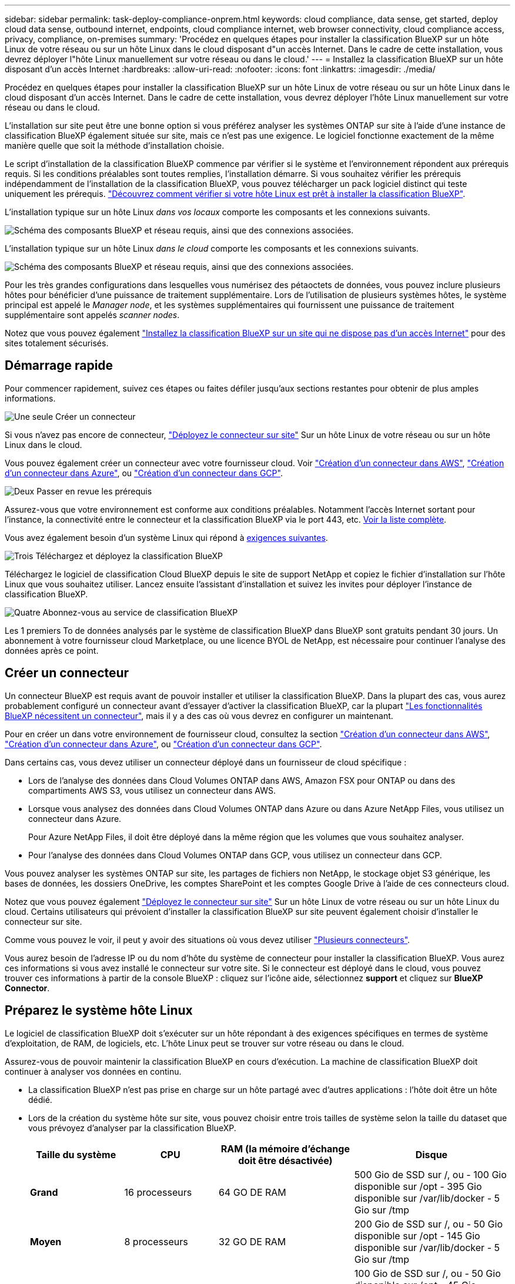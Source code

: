 ---
sidebar: sidebar 
permalink: task-deploy-compliance-onprem.html 
keywords: cloud compliance, data sense, get started, deploy cloud data sense, outbound internet, endpoints, cloud compliance internet, web browser connectivity, cloud compliance access, privacy, compliance, on-premises 
summary: 'Procédez en quelques étapes pour installer la classification BlueXP sur un hôte Linux de votre réseau ou sur un hôte Linux dans le cloud disposant d"un accès Internet. Dans le cadre de cette installation, vous devrez déployer l"hôte Linux manuellement sur votre réseau ou dans le cloud.' 
---
= Installez la classification BlueXP sur un hôte disposant d'un accès Internet
:hardbreaks:
:allow-uri-read: 
:nofooter: 
:icons: font
:linkattrs: 
:imagesdir: ./media/


[role="lead"]
Procédez en quelques étapes pour installer la classification BlueXP sur un hôte Linux de votre réseau ou sur un hôte Linux dans le cloud disposant d'un accès Internet. Dans le cadre de cette installation, vous devrez déployer l'hôte Linux manuellement sur votre réseau ou dans le cloud.

L'installation sur site peut être une bonne option si vous préférez analyser les systèmes ONTAP sur site à l'aide d'une instance de classification BlueXP également située sur site, mais ce n'est pas une exigence. Le logiciel fonctionne exactement de la même manière quelle que soit la méthode d'installation choisie.

Le script d'installation de la classification BlueXP commence par vérifier si le système et l'environnement répondent aux prérequis requis. Si les conditions préalables sont toutes remplies, l'installation démarre. Si vous souhaitez vérifier les prérequis indépendamment de l'installation de la classification BlueXP, vous pouvez télécharger un pack logiciel distinct qui teste uniquement les prérequis. link:task-test-linux-system.html["Découvrez comment vérifier si votre hôte Linux est prêt à installer la classification BlueXP"].

L'installation typique sur un hôte Linux _dans vos locaux_ comporte les composants et les connexions suivants.

image:diagram_deploy_onprem_overview.png["Schéma des composants BlueXP et réseau requis, ainsi que des connexions associées."]

L'installation typique sur un hôte Linux _dans le cloud_ comporte les composants et les connexions suivants.

image:diagram_deploy_onprem_cloud_instance.png["Schéma des composants BlueXP et réseau requis, ainsi que des connexions associées."]

Pour les très grandes configurations dans lesquelles vous numérisez des pétaoctets de données, vous pouvez inclure plusieurs hôtes pour bénéficier d'une puissance de traitement supplémentaire. Lors de l'utilisation de plusieurs systèmes hôtes, le système principal est appelé le _Manager node_, et les systèmes supplémentaires qui fournissent une puissance de traitement supplémentaire sont appelés _scanner nodes_.

Notez que vous pouvez également link:task-deploy-compliance-dark-site.html["Installez la classification BlueXP sur un site qui ne dispose pas d'un accès Internet"] pour des sites totalement sécurisés.



== Démarrage rapide

Pour commencer rapidement, suivez ces étapes ou faites défiler jusqu'aux sections restantes pour obtenir de plus amples informations.

.image:https://raw.githubusercontent.com/NetAppDocs/common/main/media/number-1.png["Une seule"] Créer un connecteur
[role="quick-margin-para"]
Si vous n'avez pas encore de connecteur, https://docs.netapp.com/us-en/bluexp-setup-admin/task-quick-start-connector-on-prem.html["Déployez le connecteur sur site"^] Sur un hôte Linux de votre réseau ou sur un hôte Linux dans le cloud.

[role="quick-margin-para"]
Vous pouvez également créer un connecteur avec votre fournisseur cloud. Voir https://docs.netapp.com/us-en/bluexp-setup-admin/task-quick-start-connector-aws.html["Création d'un connecteur dans AWS"^], https://docs.netapp.com/us-en/bluexp-setup-admin/task-quick-start-connector-azure.html["Création d'un connecteur dans Azure"^], ou https://docs.netapp.com/us-en/bluexp-setup-admin/task-quick-start-connector-google.html["Création d'un connecteur dans GCP"^].

.image:https://raw.githubusercontent.com/NetAppDocs/common/main/media/number-2.png["Deux"] Passer en revue les prérequis
[role="quick-margin-para"]
Assurez-vous que votre environnement est conforme aux conditions préalables. Notamment l'accès Internet sortant pour l'instance, la connectivité entre le connecteur et la classification BlueXP via le port 443, etc. <<Assurez un accès Internet sortant à partir de la classification BlueXP,Voir la liste complète>>.

[role="quick-margin-para"]
Vous avez également besoin d'un système Linux qui répond à <<Préparez le système hôte Linux,exigences suivantes>>.

.image:https://raw.githubusercontent.com/NetAppDocs/common/main/media/number-3.png["Trois"] Téléchargez et déployez la classification BlueXP
[role="quick-margin-para"]
Téléchargez le logiciel de classification Cloud BlueXP depuis le site de support NetApp et copiez le fichier d'installation sur l'hôte Linux que vous souhaitez utiliser. Lancez ensuite l'assistant d'installation et suivez les invites pour déployer l'instance de classification BlueXP.

.image:https://raw.githubusercontent.com/NetAppDocs/common/main/media/number-4.png["Quatre"] Abonnez-vous au service de classification BlueXP
[role="quick-margin-para"]
Les 1 premiers To de données analysés par le système de classification BlueXP dans BlueXP sont gratuits pendant 30 jours. Un abonnement à votre fournisseur cloud Marketplace, ou une licence BYOL de NetApp, est nécessaire pour continuer l'analyse des données après ce point.



== Créer un connecteur

Un connecteur BlueXP est requis avant de pouvoir installer et utiliser la classification BlueXP. Dans la plupart des cas, vous aurez probablement configuré un connecteur avant d'essayer d'activer la classification BlueXP, car la plupart https://docs.netapp.com/us-en/bluexp-setup-admin/concept-connectors.html#when-a-connector-is-required["Les fonctionnalités BlueXP nécessitent un connecteur"], mais il y a des cas où vous devrez en configurer un maintenant.

Pour en créer un dans votre environnement de fournisseur cloud, consultez la section https://docs.netapp.com/us-en/bluexp-setup-admin/task-quick-start-connector-aws.html["Création d'un connecteur dans AWS"^], https://docs.netapp.com/us-en/bluexp-setup-admin/task-quick-start-connector-azure.html["Création d'un connecteur dans Azure"^], ou https://docs.netapp.com/us-en/bluexp-setup-admin/task-quick-start-connector-google.html["Création d'un connecteur dans GCP"^].

Dans certains cas, vous devez utiliser un connecteur déployé dans un fournisseur de cloud spécifique :

* Lors de l'analyse des données dans Cloud Volumes ONTAP dans AWS, Amazon FSX pour ONTAP ou dans des compartiments AWS S3, vous utilisez un connecteur dans AWS.
* Lorsque vous analysez des données dans Cloud Volumes ONTAP dans Azure ou dans Azure NetApp Files, vous utilisez un connecteur dans Azure.
+
Pour Azure NetApp Files, il doit être déployé dans la même région que les volumes que vous souhaitez analyser.

* Pour l'analyse des données dans Cloud Volumes ONTAP dans GCP, vous utilisez un connecteur dans GCP.


Vous pouvez analyser les systèmes ONTAP sur site, les partages de fichiers non NetApp, le stockage objet S3 générique, les bases de données, les dossiers OneDrive, les comptes SharePoint et les comptes Google Drive à l'aide de ces connecteurs cloud.

Notez que vous pouvez également https://docs.netapp.com/us-en/bluexp-setup-admin/task-quick-start-connector-on-prem.html["Déployez le connecteur sur site"^] Sur un hôte Linux de votre réseau ou sur un hôte Linux du cloud. Certains utilisateurs qui prévoient d'installer la classification BlueXP sur site peuvent également choisir d'installer le connecteur sur site.

Comme vous pouvez le voir, il peut y avoir des situations où vous devez utiliser https://docs.netapp.com/us-en/bluexp-setup-admin/concept-connectors.html#multiple-connectors["Plusieurs connecteurs"].

Vous aurez besoin de l'adresse IP ou du nom d'hôte du système de connecteur pour installer la classification BlueXP. Vous aurez ces informations si vous avez installé le connecteur sur votre site. Si le connecteur est déployé dans le cloud, vous pouvez trouver ces informations à partir de la console BlueXP : cliquez sur l'icône aide, sélectionnez *support* et cliquez sur *BlueXP Connector*.



== Préparez le système hôte Linux

Le logiciel de classification BlueXP doit s'exécuter sur un hôte répondant à des exigences spécifiques en termes de système d'exploitation, de RAM, de logiciels, etc. L'hôte Linux peut se trouver sur votre réseau ou dans le cloud.

Assurez-vous de pouvoir maintenir la classification BlueXP en cours d'exécution. La machine de classification BlueXP doit continuer à analyser vos données en continu.

* La classification BlueXP n'est pas prise en charge sur un hôte partagé avec d'autres applications : l'hôte doit être un hôte dédié.
* Lors de la création du système hôte sur site, vous pouvez choisir entre trois tailles de système selon la taille du dataset que vous prévoyez d'analyser par la classification BlueXP.
+
[cols="18,18,26,30"]
|===
| Taille du système | CPU | RAM (la mémoire d'échange doit être désactivée) | Disque 


| *Grand* | 16 processeurs | 64 GO DE RAM | 500 Gio de SSD sur /, ou
- 100 Gio disponible sur /opt
- 395 Gio disponible sur /var/lib/docker
- 5 Gio sur /tmp 


| *Moyen* | 8 processeurs | 32 GO DE RAM | 200 Gio de SSD sur /, ou
- 50 Gio disponible sur /opt
- 145 Gio disponible sur /var/lib/docker
- 5 Gio sur /tmp 


| *Petit* | 8 processeurs | 16 GO DE RAM | 100 Gio de SSD sur /, ou
- 50 Gio disponible sur /opt
- 45 Gio disponible sur /var/lib/docker
- 5 Gio sur /tmp 
|===
+
Notez qu'il existe des limites lors de l'utilisation de ces systèmes plus petits. Voir link:concept-cloud-compliance.html#using-a-smaller-instance-type["Utilisation d'un type d'instance plus petit"] pour plus d'informations.

* Lors du déploiement d'une instance de calcul dans le cloud pour votre installation de classification BlueXP, nous vous recommandons de opter pour un système qui répond à la configuration requise pour les « grands » systèmes ci-dessus :
+
** *Type d'instance AWS EC2*: Nous recommandons "m6i.4xlarge". link:reference-instance-types.html#aws-instance-types["Consultez la section autres types d'instances AWS"^].
** *Taille de VM Azure*: Nous recommandons "Standard_D16s_v3". link:reference-instance-types.html#azure-instance-types["Consultez la section autres types d'instances Azure"^].
** *Type de machine GCP*: Nous recommandons "n2-standard-16". link:reference-instance-types.html#gcp-instance-types["Voir autres types d'instances GCP"^].


* *Autorisations de dossier UNIX* : les autorisations UNIX minimales suivantes sont requises :
+
[cols="25,25"]
|===
| Dossier | Autorisations minimales 


| /tmp | `rwxrwxrwt` 


| /opt | `rwxr-xr-x` 


| /var/lib/docker | `rwx------` 


| /user/lib/systemd/system | `rwxr-xr-x` 
|===
* *Système d'exploitation* :
+
** Les systèmes d'exploitation suivants nécessitent l'utilisation du moteur de mise en conteneurs Docker :
+
*** Red Hat Enterprise Linux version 7.8 et 7.9 - la version du noyau Linux doit être 4.0 ou supérieure
*** CentOS versions 7.8 et 7.9 - la version du noyau Linux doit être 4.0 ou supérieure
*** Rocky Linux 9 (requiert la classification BlueXP version 1.24 ou supérieure)
*** Ubuntu 22.04 (requiert la classification BlueXP version 1.23 ou supérieure)






* *Gestion des abonnements Red Hat* : l'hôte doit être enregistré auprès de la gestion des abonnements Red Hat. S'il n'est pas enregistré, le système ne peut pas accéder aux référentiels pour mettre à jour les logiciels tiers requis pendant l'installation.
* *Logiciels supplémentaires* : vous devez installer les logiciels suivants sur l'hôte avant d'installer la classification BlueXP :
+
** En fonction du système d'exploitation que vous utilisez, vous devrez installer l'un des moteurs de mise en conteneurs :
+
*** Docker Engine version 19.3.1 ou supérieure. https://docs.docker.com/engine/install/["Voir les instructions d'installation"^].
+
https://youtu.be/Ogoufel1q6c["Regardez cette vidéo"^] Pour une démonstration rapide de l'installation de Docker sur CentOS.



** Python version 3.6 ou supérieure. https://www.python.org/downloads/["Voir les instructions d'installation"^].


* *Firesund considérations*: Si vous prévoyez d'utiliser `firewalld`, Nous vous recommandons de l'activer avant d'installer la classification BlueXP. Exécutez les commandes suivantes pour configurer `firewalld` Pour qu'il soit compatible avec la classification BlueXP :
+
....
firewall-cmd --permanent --add-service=http
firewall-cmd --permanent --add-service=https
firewall-cmd --permanent --add-port=80/tcp
firewall-cmd --permanent --add-port=8080/tcp
firewall-cmd --permanent --add-port=443/tcp
firewall-cmd --reload
....
+
Si vous prévoyez d'utiliser des hôtes de classification BlueXP supplémentaires comme nœuds d'analyse, ajoutez ces règles à votre système principal à ce moment :

+
....
firewall-cmd --permanent --add-port=2377/tcp
firewall-cmd --permanent --add-port=7946/udp
firewall-cmd --permanent --add-port=7946/tcp
firewall-cmd --permanent --add-port=4789/udp
....
+
Notez que vous devez redémarrer Docker ou Podman chaque fois que vous activez ou mettez à jour `firewalld` paramètres.




NOTE: L'adresse IP du système hôte de classification BlueXP ne peut pas être modifiée après l'installation.



== Assurez un accès Internet sortant à partir de la classification BlueXP

La classification BlueXP nécessite un accès Internet sortant. Si votre réseau physique ou virtuel utilise un serveur proxy pour l'accès à Internet, assurez-vous que l'instance de classification BlueXP dispose d'un accès Internet sortant pour contacter les terminaux suivants.

[cols="43,57"]
|===
| Terminaux | Objectif 


| \https://api.bluexp.netapp.com | Communication avec le service BlueXP, qui inclut les comptes NetApp. 


| \https://netapp-cloud-account.auth0.com \https://auth0.com | Communication avec le site Web BlueXP pour l'authentification centralisée des utilisateurs. 


| \https://support.compliance.api.bluexp.netapp.com/ \https://hub.docker.com \https://auth.docker.io \https://registry-1.docker.io \https://index.docker.io/ \https://dseasb33srnrn.cloudfront.net/ \https://production.cloudflare.docker.com/ | Permet d'accéder aux images logicielles, aux manifestes, aux modèles et à l'envoi de journaux et de mesures. 


| \https://support.compliance.api.bluexp.netapp.com/ | Permet à NetApp de diffuser des données à partir d'enregistrements d'audit. 


| \https://github.com/docker \https://download.docker.com | Fournit les packages prérequis pour l'installation de docker. 


| \http://mirror.centos.org \http://mirrorlist.centos.org \http://mirror.centos.org/centos/7/extras/x86_64/Packages/container-selinux-2.107-3.el7.noarch.rpm | Fournit des packages prérequis pour l'installation de CentOS. 


| \http://packages.ubuntu.com/
\http://archive.ubuntu.com | Fournit les packages prérequis pour l'installation d'Ubuntu. 
|===


== Vérifiez que tous les ports requis sont activés

Vous devez vous assurer que tous les ports requis sont ouverts pour la communication entre le connecteur, la classification BlueXP, Active Directory et vos sources de données.

[cols="25,25,50"]
|===
| Type de connexion | Ports | Description 


| Classification de Connector <> BlueXP | 8080 (TCP), 443 (TCP) et 80 | Les règles de pare-feu ou de routage du connecteur doivent autoriser le trafic entrant et sortant via le port 443 vers et depuis l'instance de classification BlueXP. Assurez-vous que le port 8080 est ouvert pour voir la progression de l'installation dans BlueXP. 


| Connecteur <> cluster ONTAP (NAS) | 443 (TCP)  a| 
BlueXP détecte les clusters ONTAP via HTTPS. Si vous utilisez des stratégies de pare-feu personnalisées, elles doivent répondre aux exigences suivantes :

* L'hôte du connecteur doit autoriser l'accès HTTPS sortant via le port 443. Si le connecteur est dans le cloud, toutes les communications sortantes sont autorisées par le pare-feu ou les règles de routage prédéfinies.
* Le cluster ONTAP doit autoriser l'accès HTTPS entrant via le port 443. La stratégie de pare-feu " mgmt " par défaut permet l'accès HTTPS entrant à partir de toutes les adresses IP. Si vous avez modifié cette stratégie par défaut ou si vous avez créé votre propre stratégie de pare-feu, vous devez associer le protocole HTTPS à cette politique et activer l'accès à partir de l'hôte du connecteur.




| Classification BlueXP <> cluster ONTAP  a| 
* Pour NFS - 111 (TCP/UDP) et 2049 (TCP/UDP)
* Pour CIFS - 139 (TCP/UDP) et 445 (TCP/UDP)

 a| 
La classification BlueXP nécessite une connexion réseau à chaque sous-réseau Cloud Volumes ONTAP ou système ONTAP sur site. Les pare-feu ou les règles de routage pour Cloud Volumes ONTAP doivent autoriser les connexions entrantes à partir de l'instance de classification BlueXP.

Assurez-vous que les ports suivants sont ouverts pour l'instance de classification BlueXP :

* Pour NFS - 111 et 2049
* Pour CIFS : 139 et 445


Les règles d'exportation des volumes NFS doivent autoriser l'accès à partir de l'instance de classification BlueXP.



| Classification BlueXP <> Active Directory | 389 (TCP ET UDP), 636 (TCP), 3268 (TCP) ET 3269 (TCP)  a| 
Un Active Directory doit déjà être configuré pour les utilisateurs de votre entreprise. De plus, la classification BlueXP requiert des informations d'identification Active Directory pour analyser les volumes CIFS.

Vous devez disposer des informations pour Active Directory :

* Adresse IP du serveur DNS ou adresses IP multiples
* Nom d'utilisateur et mot de passe du serveur
* Nom de domaine (nom Active Directory)
* Que vous utilisiez ou non le protocole LDAP sécurisé (LDAPS)
* Port serveur LDAP (généralement 389 pour LDAP et 636 pour LDAP sécurisé)


|===
Si vous utilisez plusieurs hôtes de classification BlueXP pour augmenter la puissance de traitement afin d'analyser vos sources de données, vous devez activer des ports/protocoles supplémentaires. link:task-deploy-compliance-onprem.html#add-scanner-nodes-to-an-existing-deployment["Voir la configuration de port supplémentaire requise"].



== Installez la classification BlueXP sur l'hôte Linux

Pour les configurations standard, le logiciel est installé sur un système hôte unique. <<Installation à un seul hôte pour les configurations courantes,Découvrez ces étapes ici>>.

image:diagram_deploy_onprem_single_host_internet.png["Un diagramme illustrant l'emplacement des sources de données que vous pouvez analyser avec une seule instance de classification BlueXP déployée sur site avec un accès Internet."]

Pour les très grandes configurations dans lesquelles vous numérisez des pétaoctets de données, vous pouvez inclure plusieurs hôtes pour bénéficier d'une puissance de traitement supplémentaire. <<Installation de plusieurs hôtes pour de grandes configurations,Découvrez ces étapes ici>>.

image:diagram_deploy_onprem_multi_host_internet.png["Un diagramme illustrant l'emplacement des sources de données que vous pouvez analyser lorsque vous utilisez plusieurs instances de classification BlueXP déployées sur site avec un accès Internet."]

Voir <<Préparez le système hôte Linux,Préparation du système hôte Linux>> et <<Assurez un accès Internet sortant à partir de la classification BlueXP,Vérification des prérequis>> Liste complète des exigences avant de déployer la classification BlueXP.

Les mises à niveau du logiciel de classification BlueXP sont automatisées tant que l'instance dispose d'une connectivité Internet.


NOTE: La classification BlueXP est actuellement incapable d'analyser les compartiments S3, Azure NetApp Files ou FSX pour ONTAP lorsque le logiciel est installé sur site. Dans ce cas, vous devrez déployer un connecteur et une instance séparés de la classification BlueXP dans le cloud et https://docs.netapp.com/us-en/bluexp-setup-admin/concept-connectors.html#multiple-connectors["Basculer entre les connecteurs"^] pour les différentes sources de données.



=== Installation à un seul hôte pour les configurations courantes

Étudiez la configuration requise et suivez les étapes ci-dessous lors de l'installation du logiciel de classification BlueXP sur un hôte sur site unique.

https://youtu.be/rFpmekdbORc["Regardez cette vidéo"^] Pour voir comment installer la classification BlueXP.

Notez que toutes les activités d'installation sont consignées lors de l'installation de la classification BlueXP. Si vous rencontrez des problèmes lors de l'installation, vous pouvez afficher le contenu du journal d'audit d'installation. Il est écrit dans `/opt/netapp/install_logs/`. link:task-audit-data-sense-actions.html#access-the-log-file["Pour en savoir plus, cliquez ici"].

.Ce dont vous avez besoin
* Vérifiez que votre système Linux est conforme à la <<Préparez le système hôte Linux,configuration requise pour l'hôte>>.
* Vérifier que le système dispose des deux logiciels prérequis installés (Docker Engine et Python 3).
* Assurez-vous que vous disposez des privilèges root sur le système Linux.
* Si vous utilisez un proxy pour accéder à Internet :
+
** Vous aurez besoin des informations du serveur proxy (adresse IP ou nom d'hôte, port de connexion, schéma de connexion : https ou http, nom d'utilisateur et mot de passe).
** Si le proxy effectue l'interception TLS, vous devez connaître le chemin d'accès au système de classification BlueXP Linux où sont stockés les certificats TLS CA.
** Le proxy doit être non transparent - nous ne prenons actuellement pas en charge les proxys transparents.
** L'utilisateur doit être un utilisateur local. Les utilisateurs du domaine ne sont pas pris en charge.


* Vérifiez que votre environnement hors ligne répond aux besoins <<Assurez un accès Internet sortant à partir de la classification BlueXP,autorisations et connectivité>>.


.Étapes
. Téléchargez le logiciel de classification BlueXP depuis le https://mysupport.netapp.com/site/products/all/details/cloud-data-sense/downloads-tab/["Site de support NetApp"^]. Le fichier que vous devez sélectionner est nommé *DATASESNSE-INSTALLER-<version>.tar.gz*.
. Copiez le fichier d'installation sur l'hôte Linux que vous envisagez d'utiliser (à l'aide de `scp` ou une autre méthode).
. Décompressez le fichier d'installation sur la machine hôte, par exemple :
+
[source, cli]
----
tar -xzf DATASENSE-INSTALLER-V1.25.0.tar.gz
----
. Dans BlueXP, sélectionnez *gouvernance > Classification*.
. Cliquez sur *Activer détection de données*.
+
image:screenshot_cloud_compliance_deploy_start.png["Capture d'écran de sélection du bouton pour activer la classification BlueXP."]

. Selon que vous installez la classification BlueXP sur une instance préparée dans le cloud ou sur une instance préparée dans votre environnement sur site, cliquez sur le bouton *Deploy* approprié pour démarrer l'installation de la classification BlueXP.
+
image:screenshot_cloud_compliance_deploy_onprem.png["Capture d'écran de sélection du bouton pour déployer la classification BlueXP sur une machine dans le cloud ou sur site."]

. La boîte de dialogue _Deploy Data Sense on local_ s'affiche. Copiez la commande fournie (par exemple : `sudo ./install.sh -a 12345 -c 27AG75 -t 2198qq`) et collez-le dans un fichier texte pour pouvoir l'utiliser ultérieurement. Cliquez ensuite sur *Fermer* pour fermer la boîte de dialogue.
. Sur la machine hôte, entrez la commande que vous avez copiée, puis suivez une série d'invites, ou vous pouvez fournir la commande complète incluant tous les paramètres requis comme arguments de ligne de commande.
+
Notez que le programme d'installation effectue une pré-vérification afin de s'assurer que vos exigences système et réseau sont en place pour une installation réussie. https://youtu.be/_RCYpuLXiV0["Regardez cette vidéo"^] pour comprendre les messages de pré-vérification et les implications.

+
[cols="50a,50"]
|===
| Entrez les paramètres comme demandé : | Saisissez la commande complète : 


 a| 
.. Collez la commande que vous avez copiée à partir de l'étape 7 :
`sudo ./install.sh -a <account_id> -c <client_id> -t <user_token>`
+
Si vous installez sur une instance cloud (pas sur site), ajoutez `--manual-cloud-install <cloud_provider>`.

.. Entrez l'adresse IP ou le nom d'hôte de la machine hôte de classification BlueXP afin qu'elle soit accessible par le système de connecteurs.
.. Entrez l'adresse IP ou le nom d'hôte de la machine hôte du connecteur BlueXP afin que le système de classification BlueXP puisse y accéder.
.. Entrez les détails du proxy comme vous y êtes invité. Si votre connecteur BlueXP utilise déjà un proxy, il n'est pas nécessaire de saisir à nouveau ces informations ici, car la classification BlueXP utilisera automatiquement le proxy utilisé par le connecteur.

| Vous pouvez également créer l'ensemble de la commande à l'avance, en fournissant les paramètres d'hôte et de proxy nécessaires :
`sudo ./install.sh -a <account_id> -c <client_id> -t <user_token> --host <ds_host> --manager-host <cm_host> --manual-cloud-install <cloud_provider> --proxy-host <proxy_host> --proxy-port <proxy_port> --proxy-scheme <proxy_scheme> --proxy-user <proxy_user> --proxy-password <proxy_password> --cacert-folder-path <ca_cert_dir>` 
|===
+
Valeurs variables :

+
** _Account_ID_ = ID du compte NetApp
** _Client_ID_ = connecteur client ID (ajoutez le suffixe "clients" à l'ID client s'il n'y en a pas déjà)
** _User_token_ = jeton d'accès utilisateur JWT
** _Ds_host_ = adresse IP ou nom d'hôte du système de classification BlueXP Linux.
** _Cm_host_ = adresse IP ou nom d'hôte du système de connecteurs BlueXP.
** _Cloud_Provider_ = lors de l'installation sur une instance cloud, entrez « AWS », « Azure » ou « GCP » en fonction du fournisseur de cloud.
** _Proxy_host_ = IP ou nom d'hôte du serveur proxy si l'hôte est derrière un serveur proxy.
** _Proxy_port_ = Port pour se connecter au serveur proxy (80 par défaut).
** _Proxy_schéma_ = schéma de connexion : https ou http (par défaut : http).
** _Proxy_user_ = utilisateur authentifié pour se connecter au serveur proxy, si une authentification de base est requise. L'utilisateur doit être un utilisateur local - les utilisateurs de domaine ne sont pas pris en charge.
** _Proxy_password_ = Mot de passe pour le nom d'utilisateur que vous avez spécifié.
** _Ca_cert_dir_ = chemin du système de classification BlueXP Linux contenant des bundles de certificats TLS CA supplémentaires. Requis uniquement si le proxy effectue une interception TLS.




.Résultat
Le programme d'installation de classification BlueXP installe les packages, enregistre l'installation et installe la classification BlueXP. L'installation peut prendre entre 10 et 20 minutes.

En cas de connectivité sur le port 8080 entre la machine hôte et l'instance de connecteur, vous verrez la progression de l'installation dans l'onglet de classification BlueXP.

.Et la suite
Dans la page Configuration, vous pouvez sélectionner les sources de données à numériser.

Vous pouvez également link:task-licensing-datasense.html["Configurez les licences pour la classification BlueXP"] à ce moment-là. Vous ne serez facturé que lorsque votre essai gratuit de 30 jours se terminera.



=== Ajoutez des nœuds de scanner à un déploiement existant

Vous pouvez ajouter d'autres nœuds de numérisation si vous trouvez que vous avez besoin d'une puissance de traitement plus élevée pour numériser vos sources de données. Vous pouvez ajouter les nœuds du scanner immédiatement après avoir installé le nœud du gestionnaire, ou vous pouvez ajouter un nœud du scanner ultérieurement. Par exemple, si vous réalisez que la quantité de données de l'une de vos sources de données a doublé ou triplé au bout de 6 mois, vous pouvez ajouter un nouveau nœud du scanner pour faciliter l'analyse des données.

Il existe deux façons d'ajouter des nœuds de scanner supplémentaires :

* ajoutez un nœud pour faciliter la numérisation de toutes les sources de données
* ajout d'un nœud pour faciliter l'analyse d'une source de données spécifique ou d'un groupe spécifique de sources de données (généralement basé sur l'emplacement)


Par défaut, tous les nouveaux nœuds de scanner que vous ajoutez sont ajoutés au pool général de ressources de numérisation. Il s'agit du « groupe de scanner par défaut ». Dans l'image ci-dessous, il y a 1 nœud Manager et 3 nœuds de scanner dans le groupe « par défaut » qui sont tous des données de numérisation provenant des 6 sources de données.

image:diagram_onprem_scanner_groups_default.png["Diagramme illustrant comment les scanners de classification BlueXP scanne les sources de données lorsque ces dernières se trouvent dans le groupe d'analyse par défaut."]

Si vous souhaitez analyser certaines sources de données par des nœuds de scanner qui sont physiquement plus proches des sources de données, vous pouvez définir un nœud de scanner, ou un groupe de nœuds de scanner, pour analyser une source de données spécifique ou un groupe de sources de données. Dans l'image ci-dessous, il y a 1 nœud Manager et 3 nœuds scanner.

* Le nœud Manager se trouve dans le groupe « par défaut » et il analyse 1 source de données
* Le nœud du scanner 1 se trouve dans le groupe États-unis et analyse 2 sources de données
* Les nœuds du scanner 2 et 3 se trouvent dans le groupe « europe » et partagent les tâches de numérisation pour 3 sources de données


image:diagram_onprem_scanner_groups.png["Diagramme illustrant comment les scanners de classification BlueXP scanne les sources de données lorsqu'ils sont attribués à différents groupes de scanner."]

Les groupes d'analyse de classification BlueXP peuvent être définis comme des zones géographiques distinctes où vos données sont stockées. Vous pouvez déployer plusieurs nœuds d'analyse de classification BlueXP à travers le monde et choisir un groupe de scanner pour chaque nœud. De cette façon, chaque nœud du scanner analyse les données qui lui sont les plus proches. Plus le nœud du scanner est proche des données, mieux c'est, car il réduit la latence du réseau autant que possible lors de l'acquisition des données.

Vous pouvez choisir les groupes de scanner à ajouter à la classification BlueXP et choisir leur nom. La classification BlueXP n'applique pas qu'un nœud mappé à un groupe de scanner nommé « europe » soit déployé en Europe.

Pour installer d'autres nœuds d'analyse de classification BlueXP, procédez comme suit :

. Préparez les systèmes hôtes Linux qui feront office de nœuds de scanner
. Téléchargez le logiciel Data Sense sur ces systèmes Linux
. Exécutez une commande sur le nœud Manager pour identifier les nœuds du scanner
. Suivez les étapes de déploiement du logiciel sur les nœuds du scanner (et définissez éventuellement un « groupe de scanner » pour certains nœuds du scanner).
. Si vous avez défini un scanner group, sur le nœud Manager :
+
.. Ouvrez le fichier « environnement_de_travail_vers_scanner_groupe_config.yml » et définissez les environnements de travail qui seront analysés par chaque groupe de scanner
.. Exécutez le script suivant pour enregistrer ces informations de mappage avec tous les nœuds du scanner : `update_we_scanner_group_from_config_file.sh`




.Ce dont vous avez besoin
* Vérifiez que tous vos systèmes Linux pour les nœuds du scanner sont conformes à la <<Préparez le système hôte Linux,configuration requise pour l'hôte>>.
* Assurez-vous que les deux packages logiciels prérequis sont installés sur les systèmes (Docker Engine et Python 3).
* Assurez-vous que vous disposez des privilèges root sur les systèmes Linux.
* Vérifiez que votre environnement répond aux exigences requises <<Assurez un accès Internet sortant à partir de la classification BlueXP,autorisations et connectivité>>.
* Vous devez disposer des adresses IP des hôtes du nœud scanner que vous ajoutez.
* Vous devez disposer de l'adresse IP du système hôte du nœud BlueXP classification Manager
* Vous devez disposer de l'adresse IP ou du nom d'hôte du système Connector, de votre ID de compte NetApp, de votre ID de client Connector et du jeton d'accès utilisateur. Si vous prévoyez d'utiliser des groupes de scanner, vous devrez connaître l'ID de l'environnement de travail pour chaque source de données de votre compte. Voir *_étapes préalables_* ci-dessous pour obtenir ces informations.
* Les ports et protocoles suivants doivent être activés sur tous les hôtes :
+
[cols="15,20,55"]
|===
| Port | Protocoles | Description 


| 2377 | TCP | Communications de gestion du cluster 


| 7946 | TCP, UDP | Communication inter-nœuds 


| 4789 | UDP | Superposition du trafic réseau 


| 50 | ESP | Trafic du réseau de superposition IPSec chiffré (ESP) 


| 111 | TCP, UDP | Serveur NFS pour le partage de fichiers entre les hôtes (requis de chaque nœud de scanner vers le nœud gestionnaire) 


| 2049 | TCP, UDP | Serveur NFS pour le partage de fichiers entre les hôtes (requis de chaque nœud de scanner vers le nœud gestionnaire) 
|===
* Si vous utilisez `firewalld` Sur vos machines de classification BlueXP, nous vous recommandons de l'activer avant d'installer la classification BlueXP. Exécutez les commandes suivantes pour configurer `firewalld` Pour qu'il soit compatible avec la classification BlueXP :
+
....
firewall-cmd --permanent --add-service=http
firewall-cmd --permanent --add-service=https
firewall-cmd --permanent --add-port=80/tcp
firewall-cmd --permanent --add-port=8080/tcp
firewall-cmd --permanent --add-port=443/tcp
firewall-cmd --permanent --add-port=2377/tcp
firewall-cmd --permanent --add-port=7946/udp
firewall-cmd --permanent --add-port=7946/tcp
firewall-cmd --permanent --add-port=4789/udp
firewall-cmd --reload
....
+
Notez que vous devez redémarrer Docker chaque fois que vous activez ou mettez à jour `firewalld` paramètres.



.Étapes préalables
Procédez comme suit pour obtenir l'ID de compte NetApp, l'ID client Connector, le nom du serveur Connector et le jeton d'accès utilisateur nécessaires à l'ajout de nœuds de scanner.

. Dans la barre de menus BlueXP, cliquez sur *compte > gérer les comptes*.
+
image:screenshot_account_id.png["Une capture d'écran des détails du compte BlueXP."]

. Copiez le _ID de compte_.
. Dans la barre de menus BlueXP, cliquez sur *aide > support > connecteur BlueXP*.
+
image:screenshot_connector_client_id.png["Capture d'écran des paramètres de configuration du connecteur BlueXP."]

. Copiez le connecteur _ID client_ et le _Nom du serveur_.
. Si vous prévoyez d'utiliser des groupes de scanner, dans l'onglet Configuration de la classification BlueXP, copiez l'ID d'environnement de travail de chaque environnement de travail que vous prévoyez d'ajouter à un groupe de scanner.
+
image:screenshot_work_env_id.png["Capture d'écran de l'ID de l'environnement de travail sur la page Configuration de la classification BlueXP."]

. Accédez au https://services.cloud.netapp.com/developer-hub["API Documentation Developer Hub"^] Et cliquez sur *Apprenez à vous authentifier*.
+
image:screenshot_client_access_token.png["Capture d'écran de la page Documentation de l'API avec un lien vers les instructions d'authentification."]

. Suivez les instructions d'authentification, en utilisant le nom d'utilisateur et le mot de passe de l'administrateur du compte dans les paramètres "nom d'utilisateur" et "mot de passe".
. Copiez ensuite le _jeton d'accès_ de la réponse.


.Étapes
. Sur le nœud du gestionnaire de classification BlueXP, exécutez le script « add_scanner_node.sh ». Par exemple, cette commande ajoute 2 nœuds de scanner :
+
`sudo ./add_scanner_node.sh -a <account_id> -c <client_id> -m <cm_host> -h <ds_manager_ip> *-n <node_private_ip_1,node_private_ip_2>* -t <user_token>`

+
Valeurs variables :

+
** _Account_ID_ = ID du compte NetApp
** _Client_ID_ = connecteur client ID (ajoutez le suffixe "clients" à l'ID client que vous avez copié dans les étapes préalables)
** _Cm_host_ = adresse IP ou nom d'hôte du système de connecteurs
** _Ds_Manager_ip_ = adresse IP privée du système de nœuds BlueXP classification Manager
** _Node_private_ip_ = adresses IP des systèmes de nœuds du scanner de classification BlueXP (les adresses IP de plusieurs nœuds du scanner sont séparées par une virgule)
** _User_token_ = jeton d'accès utilisateur JWT


. Avant la fin du script add_scanner_node, une boîte de dialogue affiche la commande d'installation requise pour les nœuds du scanner. Copiez la commande (par exemple : `sudo ./node_install.sh -m 10.11.12.13 -t ABCDEF1s35212 -u red95467j`) et enregistrez-le dans un fichier texte.
. Sur *chaque hôte de nœud du scanner* :
+
.. Copiez le fichier d'installation de Data Sense (*DATASENNSE-INSTALLER-<version>.tar.gz*) sur la machine hôte (à l'aide de `scp` ou une autre méthode).
.. Décompressez le fichier d'installation.
.. Collez et exécutez la commande que vous avez copiée à l'étape 2.
.. Si vous souhaitez ajouter un nœud de scanner à un « scanner group », ajoutez le paramètre *-r <scanner_group_name>* à la commande. Sinon, le nœud du scanner est ajouté au groupe « défaut ».
+
Une fois l'installation terminée sur tous les nœuds du scanner et qu'ils ont été associés au nœud du gestionnaire, le script « Add_scanner_node.sh » se termine également. L'installation peut prendre entre 10 et 20 minutes.



. Si vous avez ajouté des nœuds de scanner à un scanner group, revenez au nœud Manager et effectuez les 2 tâches suivantes :
+
.. Ouvrez le fichier «/opt/netapp/Datase/working_Environment_to_scanner_group_config.yml » et entrez le mappage pour lequel les groupes de lecteurs vont analyser des environnements de travail spécifiques. Vous devez avoir l'ID _Working Environment_ pour chaque source de données. Par exemple, les entrées suivantes ajoutent 2 environnements de travail au groupe de scanner « europe » et 2 au groupe de scanner « united_States » :
+
....
scanner_groups:
 europe:
   working_environments:
     - "working_environment_id1"
     - "working_environment_id2"
 united_states:
   working_environments:
     - "working_environment_id3"
     - "working_environment_id4"
....
+
Tout environnement de travail qui n'est pas ajouté à la liste est analysé par le groupe « par défaut ». Vous devez avoir au moins un gestionnaire ou un nœud de scanner dans le groupe « par défaut ».

.. Exécutez le script suivant pour enregistrer ces informations de mappage avec tous les nœuds du scanner :
`/opt/netapp/Datasense/tools/update_we_scanner_group_from_config_file.sh`




.Résultat
La classification BlueXP est configurée avec des nœuds Manager et scanner pour analyser toutes vos sources de données.

.Et la suite
Dans la page Configuration, vous pouvez sélectionner les sources de données que vous souhaitez numériser, si vous ne l'avez pas déjà fait. Si vous avez créé des groupes de scanner, chaque source de données est analysée par les nœuds du scanner dans le groupe correspondant.

Vous pouvez voir le nom du groupe de lecteurs pour chaque environnement de travail dans la page Configuration.

image:screenshot_work_env_id.png["Capture d'écran de l'ID de l'environnement de travail sur la page Configuration de la classification BlueXP."]

Vous pouvez également afficher la liste de tous les groupes de scanner, ainsi que l'adresse IP et l'état de chaque nœud de scanner du groupe, en bas de la page Configuration.

image:screenshot_scanner_groups.png["Capture d'écran répertoriant tous les groupes de scanner ainsi que l'adresse IP de chaque nœud de scanner du groupe."]

C'est possible link:task-licensing-datasense.html["Configurez les licences pour la classification BlueXP"] à ce moment-là. Vous ne serez facturé que lorsque votre essai gratuit de 30 jours se terminera.



=== Installation de plusieurs hôtes pour de grandes configurations

Pour les très grandes configurations dans lesquelles vous numérisez des pétaoctets de données, vous pouvez inclure plusieurs hôtes pour bénéficier d'une puissance de traitement supplémentaire. Lors de l'utilisation de plusieurs systèmes hôtes, le système principal est appelé le _Manager node_ et les systèmes supplémentaires qui fournissent une puissance de traitement supplémentaire sont appelés _scanner nodes_.

Suivez ces étapes lors de l'installation simultanée du logiciel de classification BlueXP sur plusieurs hôtes sur site. Notez que vous ne pouvez pas utiliser de « groupes de scanner » lors du déploiement de plusieurs hôtes de cette façon.

.Ce dont vous avez besoin
* Vérifiez que tous vos systèmes Linux pour les nœuds Manager et scanner sont conformes à la <<Préparez le système hôte Linux,configuration requise pour l'hôte>>.
* Vérifiez que les deux packages logiciels prérequis sont installés sur les systèmes (Docker ou Podman Engine et Python 3).
* Assurez-vous que vous disposez des privilèges root sur les systèmes Linux.
* Vérifiez que votre environnement répond aux exigences requises <<Assurez un accès Internet sortant à partir de la classification BlueXP,autorisations et connectivité>>.
* Vous devez disposer des adresses IP des hôtes du nœud de scanner que vous prévoyez d'utiliser.
* Les ports et protocoles suivants doivent être activés sur tous les hôtes :
+
[cols="15,20,55"]
|===
| Port | Protocoles | Description 


| 2377 | TCP | Communications de gestion du cluster 


| 7946 | TCP, UDP | Communication inter-nœuds 


| 4789 | UDP | Superposition du trafic réseau 


| 50 | ESP | Trafic du réseau de superposition IPSec chiffré (ESP) 


| 111 | TCP, UDP | Serveur NFS pour le partage de fichiers entre les hôtes (requis de chaque nœud de scanner vers le nœud gestionnaire) 


| 2049 | TCP, UDP | Serveur NFS pour le partage de fichiers entre les hôtes (requis de chaque nœud de scanner vers le nœud gestionnaire) 
|===


.Étapes
. Suivez les étapes 1 à 7 du <<Installation à un seul hôte pour les configurations courantes,Installation avec un seul hôte>> sur le nœud gestionnaire.
. Comme indiqué à l'étape 8, lorsque le programme d'installation vous le demande, vous pouvez entrer les valeurs requises dans une série d'invites, ou vous pouvez fournir les paramètres requis comme arguments de ligne de commande au programme d'installation.
+
En plus des variables disponibles pour une installation à un seul hôte, une nouvelle option *-n <node_ip>* est utilisée pour spécifier les adresses IP des nœuds du scanner. Plusieurs adresses IP de nœuds de scanner sont séparées par une virgule.

+
Par exemple, cette commande ajoute 3 nœuds de scanner :
`sudo ./install.sh -a <account_id> -c <client_id> -t <user_token> --host <ds_host> --manager-host <cm_host> *-n <node_ip1>,<node_ip2>,<node_ip3>* --proxy-host <proxy_host> --proxy-port <proxy_port> --proxy-scheme <proxy_scheme> --proxy-user <proxy_user> --proxy-password <proxy_password>`

. Avant la fin de l'installation du nœud Manager, une boîte de dialogue affiche la commande d'installation requise pour les nœuds du scanner. Copiez la commande (par exemple, `sudo ./node_install.sh -m 10.11.12.13 -t ABCDEF-1-3u69m1-1s35212`) et enregistrez-le dans un fichier texte.
. Sur *chaque hôte de nœud du scanner* :
+
.. Copiez le fichier d'installation de Data Sense (*DATASENNSE-INSTALLER-<version>.tar.gz*) sur la machine hôte (à l'aide de `scp` ou une autre méthode).
.. Décompressez le fichier d'installation.
.. Collez et exécutez la commande que vous avez copiée à l'étape 3.
+
Une fois l'installation terminée sur tous les nœuds du scanner et qu'ils ont été associés au nœud du gestionnaire, l'installation du nœud du gestionnaire se termine également.





.Résultat
Le programme d'installation de classification BlueXP termine l'installation des packages et enregistre l'installation. L'installation peut prendre entre 10 et 20 minutes.

.Et la suite
Dans la page Configuration, vous pouvez sélectionner les sources de données à numériser.

Vous pouvez également link:task-licensing-datasense.html["Configurez les licences pour la classification BlueXP"] à ce moment-là. Vous ne serez facturé que lorsque votre essai gratuit de 30 jours se terminera.
